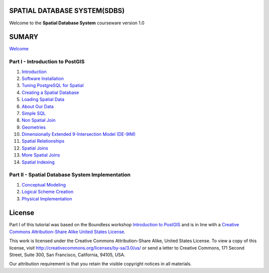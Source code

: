 SPATIAL DATABASE SYSTEM(SDBS)
=============================

Welcome to the **Spatial Database System** courseware version 1.0

SUMARY
======

`Welcome <./EN-US/welcome.rst>`__

Part I - Introduction to PostGIS
--------------------------------

#. `Introduction <./EN-US/introduction.rst>`__

#. `Software Installation <./EN-US/installation.rst>`__

#. `Tuning PostgreSQL for Spatial <./EN-US/tuning.rst>`__

#. `Creating a Spatial Database <./EN-US/creating_db.rst>`__

#. `Loading Spatial Data <./EN-US/loading_data.rst>`__

#. `About Our Data <./EN-US/about_data.rst>`__

#. `Simple SQL <./EN-US/simple_sql.rst>`_

#. `Non Spatial Join <./EN-US/non_spatial_join.rst>`_

#. `Geometries <./EN-US/geometries.rst>`_

#. `Dimensionally Extended 9-Intersection Model (DE-9IM) <./EN-US/de9im.rst>`_

#. `Spatial Relationships <./EN-US/spatial_relationship.rst>`_

#. `Spatial Joins <./EN-US/spatial_joins.rst>`_

#. `More Spatial Joins <./EN-US/spatial_joins_advanced.rst>`_

#. `Spatial Indexing <./EN-US/indexing.rst>`_

Part II - Spatial Database System Implementation
-------------------------------------------------

#. `Conceptual Modeling <./EN-US/conceptual_modeling.rst>`__

#. `Logical Scheme Creation <./EN-US/logical_scheme_creation.rst>`__

#. `Physical Implementation <./EN-US/physical_implementation.rst>`__

License
=======

Part I of this tutorial was based on the Boundless workshop `Introduction to PostGIS <https://github.com/boundlessgeo/workshops/blob/master/workshops/postgis/source/en/welcome.rst>`_ and is in line with a `Creative Commons Attribution-Share Alike United States License <http://creativecommons.org/licenses/by-sa/3.0/us/>`_.

This work is licensed under the Creative Commons Attribution-Share Alike, United States License. To view a copy of this license, visit http://creativecommons.org/licenses/by-sa/3.0/us/ or send a letter to Creative Commons, 171 Second Street, Suite 300, San Francisco, California, 94105, USA.

Our attribution requirement is that you retain the visible copyright notices in all materials.

